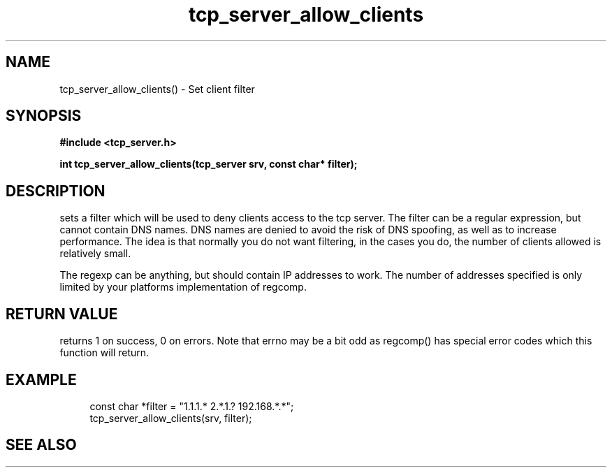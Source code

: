 .TH tcp_server_allow_clients 3 2016-01-30 "" "The Meta C Library"
.SH NAME
tcp_server_allow_clients() \- Set client filter
.SH SYNOPSIS
.B #include <tcp_server.h>
.sp
.BI "int tcp_server_allow_clients(tcp_server srv, const char* filter);

.SH DESCRIPTION
.Nm
sets a filter which will be used to deny clients access
to the tcp server. The filter can be a regular expression,
but cannot contain DNS names. DNS names are denied to
avoid the risk of DNS spoofing, as well as to increase performance.
The idea is that normally you do not want filtering, in the cases
you do, the number of clients allowed is relatively small.
.PP
The regexp can be anything, but should contain IP addresses
to work. The number of addresses specified is only limited
by your platforms implementation of regcomp. 
.SH RETURN VALUE
.Nm
returns 1 on success, 0 on errors. Note that errno may be a bit odd as regcomp() has special error codes which this function will return.
.SH EXAMPLE
.in +4n
.nf
   const char *filter = "1.1.1.* 2.*.1.? 192.168.*.*";
   tcp_server_allow_clients(srv, filter);
.nf
.in
.SH SEE ALSO
.Xr regcomp tcp_server_clear_client_filter
